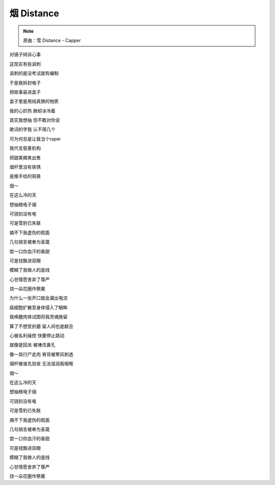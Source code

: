 烟 Distance
=============

.. note:: 原曲：雪 Distance - Capper

对镜子倾诉心事

这现实有些讽刺

讽刺的是没考试就有编制

于是我拆封电子

把故事装进盒子

盒子里是用纯真换的物质

我的心炽热 肺却冰冷着

其实我想抽 但不敢对你说

歌词的字我 认不得几个

可为何总是让我当个raper

我代言慈善机构

把甜美微笑出售

烟杆里没有铁锈

是推手给的铜臭

烟～

在这么冷的天

想抽根电子烟

可锐刻没有电

可是雪豹已失联

摘不下我虚伪的假面

几句胡言被奉为圣箴

尝一口你血汗的香甜

可是钱飘进双眼

模糊了我做人的底线

心甘情愿舍弃了尊严

烧一朵花圈作祭奠

为什么一张开口就会漏出电流

癌细胞扩散至身体侵入了眼眸

我唤醒肉体试图将我灵魂挽留

算了不想受折磨 留人间也是献丑

心被名利操控 快要停止跳动

就像是回龙 被堵住鼻孔

像一具行尸走肉 脊背被寒风刺透

烟杆被谁先验收 无法滋润我咽喉

烟～

在这么冷的天

想抽根电子烟

可锐刻没有电

可是雪豹已失联

摘不下我虚伪的假面

几句胡言被奉为圣箴

尝一口你血汗的香甜

可是钱飘进双眼

模糊了我做人的底线

心甘情愿舍弃了尊严

烧一朵花圈作祭奠
